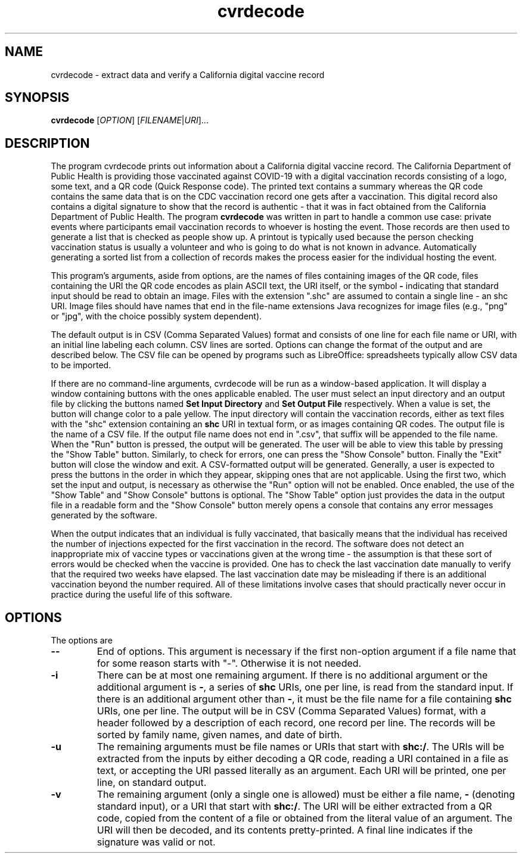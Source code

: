 .TH cvrdecode "1" "Aug 2021" "cvrdecode VERSION" "User Commands"
.SH NAME
cvrdecode \- extract data and verify a California digital vaccine record
.SH SYNOPSIS
.PP
.B
cvrdecode
[\fI\,OPTION\/\fR] [\fI\,FILENAME\/\fR|\fI\,URI\/\fR]...
.SH DESCRIPTION
.PP
The program cvrdecode prints out information about a California
digital vaccine record.  The California Department of Public Health is
providing those vaccinated against COVID-19 with a digital vaccination
records consisting of a logo, some text, and a QR code (Quick Response
code). The printed text contains a summary whereas the QR code
contains the same data that is on the CDC vaccination record one gets
after a vaccination. This digital record also contains a digital
signature to show that the record is authentic - that it was in fact
obtained from the California Department of Public Health. The program
.B cvrdecode
was written in part to handle a common use case: private events where
participants email vaccination records to whoever is hosting the event.
Those records are then used to generate a list that is checked as people
show up. A printout is typically used because the person checking
vaccination status is usually a volunteer and who is going to do what is
not known in advance. Automatically generating a sorted list from a
collection of records makes the process easier for the individual hosting
the event.
.PP
This program's arguments, aside from options, are the names of
files containing images of the QR code, files containing the URI the QR code
encodes as plain ASCII text, the URI itself, or the symbol
.B -
indicating that standard input should be read to obtain an image.
Files with the extension ".shc" are assumed to contain a single
line - an shc URI. Image files should have names that end in the
file-name extensions Java recognizes for image files (e.g., "png"
or "jpg", with the choice possibly system dependent).
.PP
The default output is in CSV (Comma Separated Values) format and
consists of one line for each file name or URI, with an initial line
labeling each column. CSV lines are sorted.  Options can change the
format of the output and are described below.   The CSV file can be
opened by programs such as LibreOffice: spreadsheets typically allow
CSV data to be imported.
.PP
If there are no command-line arguments, cvrdecode will be run as
a window-based application.  It will display a window containing
buttons with the ones applicable enabled.  The user must select an
input directory and an output file by clicking the buttons named
.B Set Input Directory
and
.B Set Output File
respectively. When a value is set, the button will change color to
a pale yellow. The input directory will contain
the vaccination records, either as text files with the "shc" extension
containing an
.B shc
URI in textual form, or as images containing QR codes. The output file
is the name of a CSV file. If the output file name does
not end in ".csv", that suffix will be appended to the file name.
When the "Run" button is pressed, the output will be generated. The
user will be able to view this table by pressing the "Show Table"
button. Similarly, to check for errors, one can press the "Show Console"
button.  Finally the "Exit" button will close the window and exit.
A CSV-formatted output will be generated. Generally, a user is expected
to press the buttons in the order in which they appear, skipping ones
that are not applicable. Using the first two, which set the input and
output, is necessary as otherwise the "Run" option will not be enabled.
Once enabled, the use of the "Show Table" and "Show Console" buttons is
optional.  The "Show Table" option just provides the data in the output
file in a readable form and the "Show Console" button merely opens a
console that contains any error messages generated by the software.
.PP
When the output indicates that an individual is fully vaccinated, that
basically means that the individual has received the number of injections
expected for the first vaccination in the record.  The software does not
detect an inappropriate mix of vaccine types or vaccinations given at the
wrong time - the assumption is that these sort of errors would be checked
when the vaccine is provided. One has to check the last vaccination date
manually to verify that the required two weeks have elapsed.  The last
vaccination date may be misleading if there is an additional vaccination
beyond the number required.  All of these limitations involve cases that
should practically never occur in practice during the useful life of this
software.
.SH OPTIONS
.PP
The options are
.TP
.B \-\-
End of options.  This argument is necessary if the first non-option
argument if a file name that for some reason starts with "-". Otherwise
it is not needed.
.TP
.B \-i
There can be at most one remaining argument. If there is no additional
argument or the additional argument is
.BR \- ,
a series of
.B shc
URIs, one per line, is read from the standard input.  If there is an
additional argument other than
.BR \- ,
it must be the file name for a file containing
.B shc
URIs, one per line.  The output will be in CSV (Comma Separated Values)
format, with a header followed by a description of each record, one record
per line.  The records will be sorted by family name, given names, and
date of birth.
.TP
.B \-u
The remaining arguments must be file names or URIs that start
with
.BR shc:/ .
The URIs will be extracted from the inputs by either decoding a QR
code, reading a URI contained in a file as text, or accepting the URI
passed literally as an argument. Each URI will be printed, one per
line, on standard output.
.TP
.B \-v
The remaining argument (only a single one is allowed) must be either a
file name,
.B \-
(denoting standard input), or a URI that start
with
.BR shc:/ .
The URI will be either extracted from a QR code, copied from the
content of a file or obtained from the literal value of an argument.
The URI will then be decoded, and its contents pretty-printed.  A
final line indicates if the signature was valid or not.

\"  LocalWords:  cvrdecode fI fR URI COVID shc CSV TP URIs csv png
\"  LocalWords:  jpg
